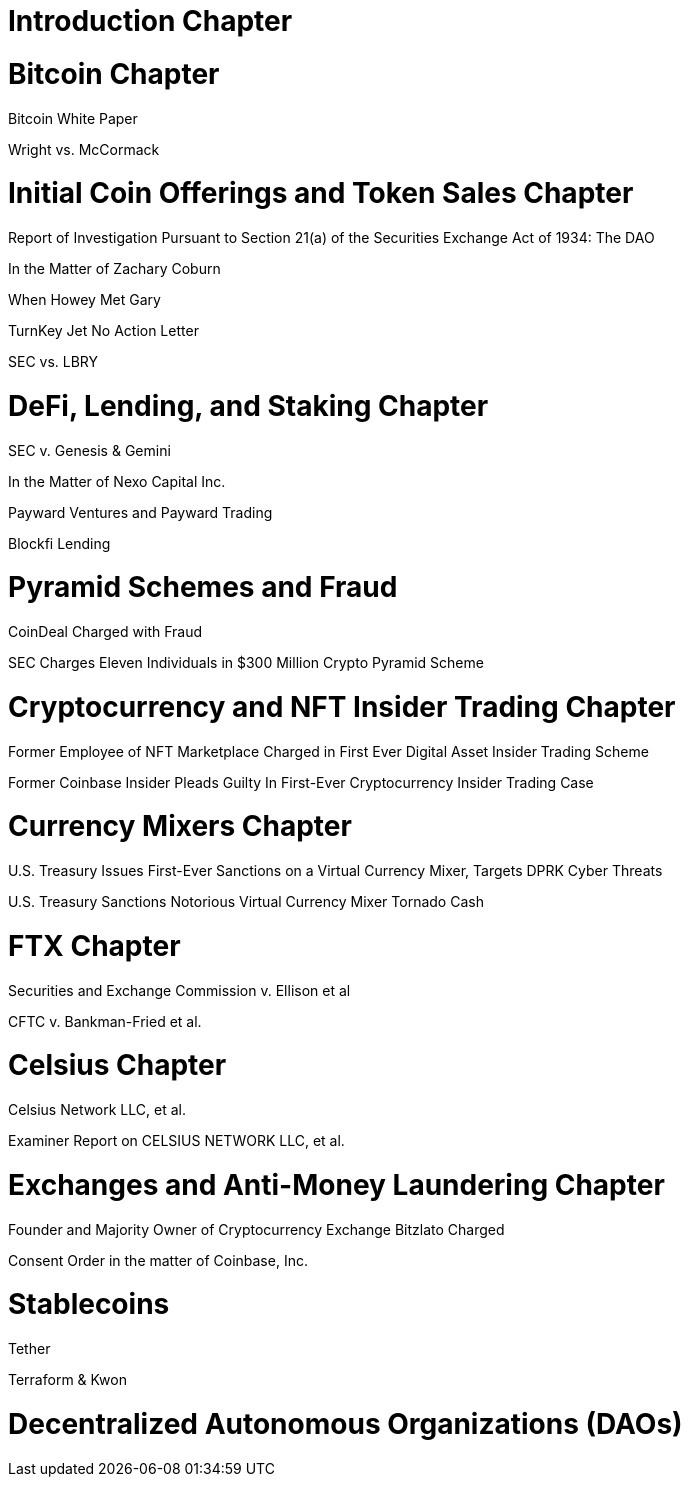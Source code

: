 
= Introduction Chapter =

= Bitcoin Chapter =

Bitcoin White Paper

Wright vs. McCormack




= Initial Coin Offerings and Token Sales Chapter =

Report of Investigation Pursuant to Section 21(a) of the Securities Exchange Act of 1934: 
The DAO

In the Matter of Zachary Coburn

When Howey Met Gary

TurnKey Jet No Action Letter

SEC vs. LBRY

= DeFi, Lending, and Staking Chapter =

SEC v. Genesis & Gemini

In the Matter of Nexo Capital Inc.

Payward Ventures and Payward Trading

Blockfi Lending

= Pyramid Schemes and Fraud =

CoinDeal Charged with Fraud

SEC Charges Eleven Individuals in $300 Million Crypto Pyramid Scheme

= Cryptocurrency and NFT Insider Trading Chapter =

Former Employee of NFT Marketplace Charged in First Ever Digital Asset Insider Trading Scheme

Former Coinbase Insider Pleads Guilty In First-Ever Cryptocurrency Insider Trading Case

= Currency Mixers Chapter =

U.S. Treasury Issues First-Ever Sanctions on a Virtual Currency Mixer, Targets DPRK Cyber Threats

U.S. Treasury Sanctions Notorious Virtual Currency Mixer Tornado Cash

= FTX Chapter =

Securities and Exchange Commission v. Ellison et al

CFTC v. Bankman-Fried et al.

= Celsius Chapter = 

Celsius Network LLC, et al.

Examiner Report on CELSIUS NETWORK LLC, et al.

= Exchanges and Anti-Money Laundering Chapter =

Founder and Majority Owner of Cryptocurrency Exchange Bitzlato Charged

Consent Order in the matter of Coinbase, Inc.

= Stablecoins =

Tether

Terraform & Kwon 

= Decentralized Autonomous Organizations (DAOs) =


